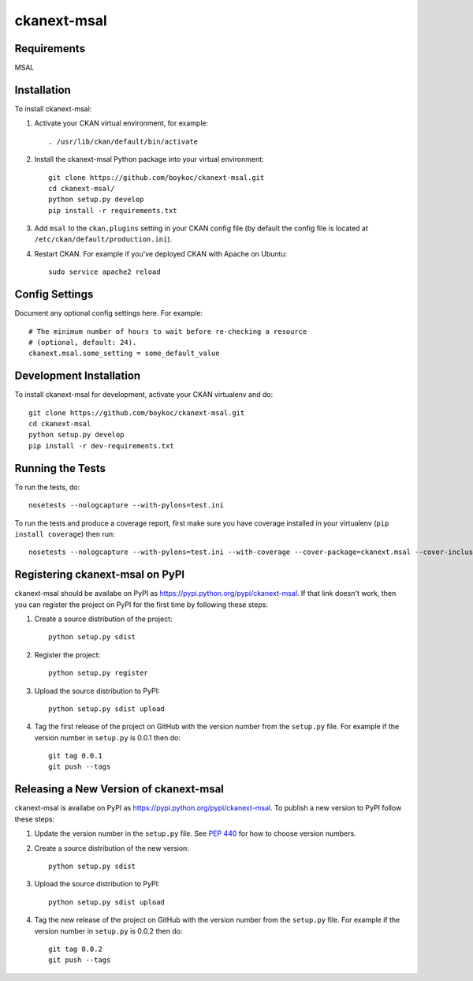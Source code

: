 =============
ckanext-msal
=============

.. Put a description of your extension here:
   What does it do? What features does it have?
   Consider including some screenshots or embedding a video!


------------
Requirements
------------

MSAL


------------
Installation
------------

To install ckanext-msal:

1. Activate your CKAN virtual environment, for example::

     . /usr/lib/ckan/default/bin/activate

2. Install the ckanext-msal Python package into your virtual environment::

     git clone https://github.com/boykoc/ckanext-msal.git
     cd ckanext-msal/
     python setup.py develop
     pip install -r requirements.txt

3. Add ``msal`` to the ``ckan.plugins`` setting in your CKAN
   config file (by default the config file is located at
   ``/etc/ckan/default/production.ini``).

4. Restart CKAN. For example if you've deployed CKAN with Apache on Ubuntu::

     sudo service apache2 reload


---------------
Config Settings
---------------

Document any optional config settings here. For example::

    # The minimum number of hours to wait before re-checking a resource
    # (optional, default: 24).
    ckanext.msal.some_setting = some_default_value


------------------------
Development Installation
------------------------

To install ckanext-msal for development, activate your CKAN virtualenv and
do::

    git clone https://github.com/boykoc/ckanext-msal.git
    cd ckanext-msal
    python setup.py develop
    pip install -r dev-requirements.txt


-----------------
Running the Tests
-----------------

To run the tests, do::

    nosetests --nologcapture --with-pylons=test.ini

To run the tests and produce a coverage report, first make sure you have
coverage installed in your virtualenv (``pip install coverage``) then run::

    nosetests --nologcapture --with-pylons=test.ini --with-coverage --cover-package=ckanext.msal --cover-inclusive --cover-erase --cover-tests


---------------------------------
Registering ckanext-msal on PyPI
---------------------------------

ckanext-msal should be availabe on PyPI as
https://pypi.python.org/pypi/ckanext-msal. If that link doesn't work, then
you can register the project on PyPI for the first time by following these
steps:

1. Create a source distribution of the project::

     python setup.py sdist

2. Register the project::

     python setup.py register

3. Upload the source distribution to PyPI::

     python setup.py sdist upload

4. Tag the first release of the project on GitHub with the version number from
   the ``setup.py`` file. For example if the version number in ``setup.py`` is
   0.0.1 then do::

       git tag 0.0.1
       git push --tags


----------------------------------------
Releasing a New Version of ckanext-msal
----------------------------------------

ckanext-msal is availabe on PyPI as https://pypi.python.org/pypi/ckanext-msal.
To publish a new version to PyPI follow these steps:

1. Update the version number in the ``setup.py`` file.
   See `PEP 440 <http://legacy.python.org/dev/peps/pep-0440/#public-version-identifiers>`_
   for how to choose version numbers.

2. Create a source distribution of the new version::

     python setup.py sdist

3. Upload the source distribution to PyPI::

     python setup.py sdist upload

4. Tag the new release of the project on GitHub with the version number from
   the ``setup.py`` file. For example if the version number in ``setup.py`` is
   0.0.2 then do::

       git tag 0.0.2
       git push --tags
